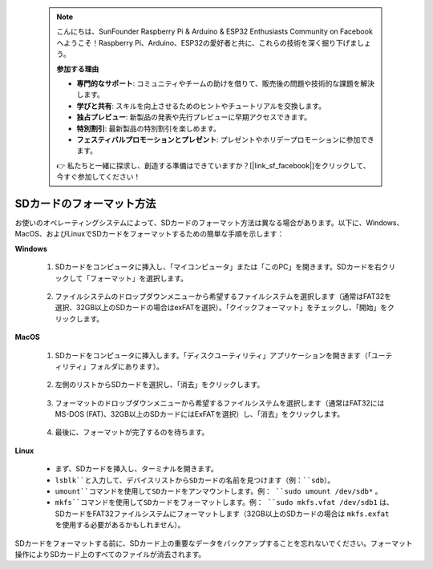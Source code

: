  .. note::

    こんにちは、SunFounder Raspberry Pi & Arduino & ESP32 Enthusiasts Community on Facebookへようこそ！Raspberry Pi、Arduino、ESP32の愛好者と共に、これらの技術を深く掘り下げましょう。

    **参加する理由**

    - **専門的なサポート**: コミュニティやチームの助けを借りて、販売後の問題や技術的な課題を解決します。
    - **学びと共有**: スキルを向上させるためのヒントやチュートリアルを交換します。
    - **独占プレビュー**: 新製品の発表や先行プレビューに早期アクセスできます。
    - **特別割引**: 最新製品の特別割引を楽しめます。
    - **フェスティバルプロモーションとプレゼント**: プレゼントやホリデープロモーションに参加できます。

    👉 私たちと一緒に探求し、創造する準備はできていますか？[|link_sf_facebook|]をクリックして、今すぐ参加してください！

.. _format_sd_card:

SDカードのフォーマット方法
===============================

お使いのオペレーティングシステムによって、SDカードのフォーマット方法は異なる場合があります。以下に、Windows、MacOS、およびLinuxでSDカードをフォーマットするための簡単な手順を示します：

**Windows**

   #. SDカードをコンピュータに挿入し、「マイコンピュータ」または「このPC」を開きます。SDカードを右クリックして「フォーマット」を選択します。

        .. image:: img/sd_format_win1.png

   #. ファイルシステムのドロップダウンメニューから希望するファイルシステムを選択します（通常はFAT32を選択、32GB以上のSDカードの場合はexFATを選択）。「クイックフォーマット」をチェックし、「開始」をクリックします。

        .. image:: img/sd_format_win2.png

**MacOS**
   
   #. SDカードをコンピュータに挿入します。「ディスクユーティリティ」アプリケーションを開きます（「ユーティリティ」フォルダにあります）。

        .. image:: img/sd_format_mac1.png
    
   #. 左側のリストからSDカードを選択し、「消去」をクリックします。

        .. image:: img/sd_format_mac2.png

   #. フォーマットのドロップダウンメニューから希望するファイルシステムを選択します（通常はFAT32にはMS-DOS (FAT)、32GB以上のSDカードにはExFATを選択）し、「消去」をクリックします。

        .. image:: img/sd_format_mac3.png

   #. 最後に、フォーマットが完了するのを待ちます。

        .. image:: img/sd_format_mac3.png

**Linux**

   * まず、SDカードを挿入し、ターミナルを開きます。
   * ``lsblk``と入力して、デバイスリストからSDカードの名前を見つけます（例：``sdb``）。
   * ``umount``コマンドを使用してSDカードをアンマウントします。例： ``sudo umount /dev/sdb*`` 。
   * ``mkfs``コマンドを使用してSDカードをフォーマットします。例： ``sudo mkfs.vfat /dev/sdb1`` は、SDカードをFAT32ファイルシステムにフォーマットします（32GB以上のSDカードの場合は ``mkfs.exfat`` を使用する必要があるかもしれません）。

SDカードをフォーマットする前に、SDカード上の重要なデータをバックアップすることを忘れないでください。フォーマット操作によりSDカード上のすべてのファイルが消去されます。